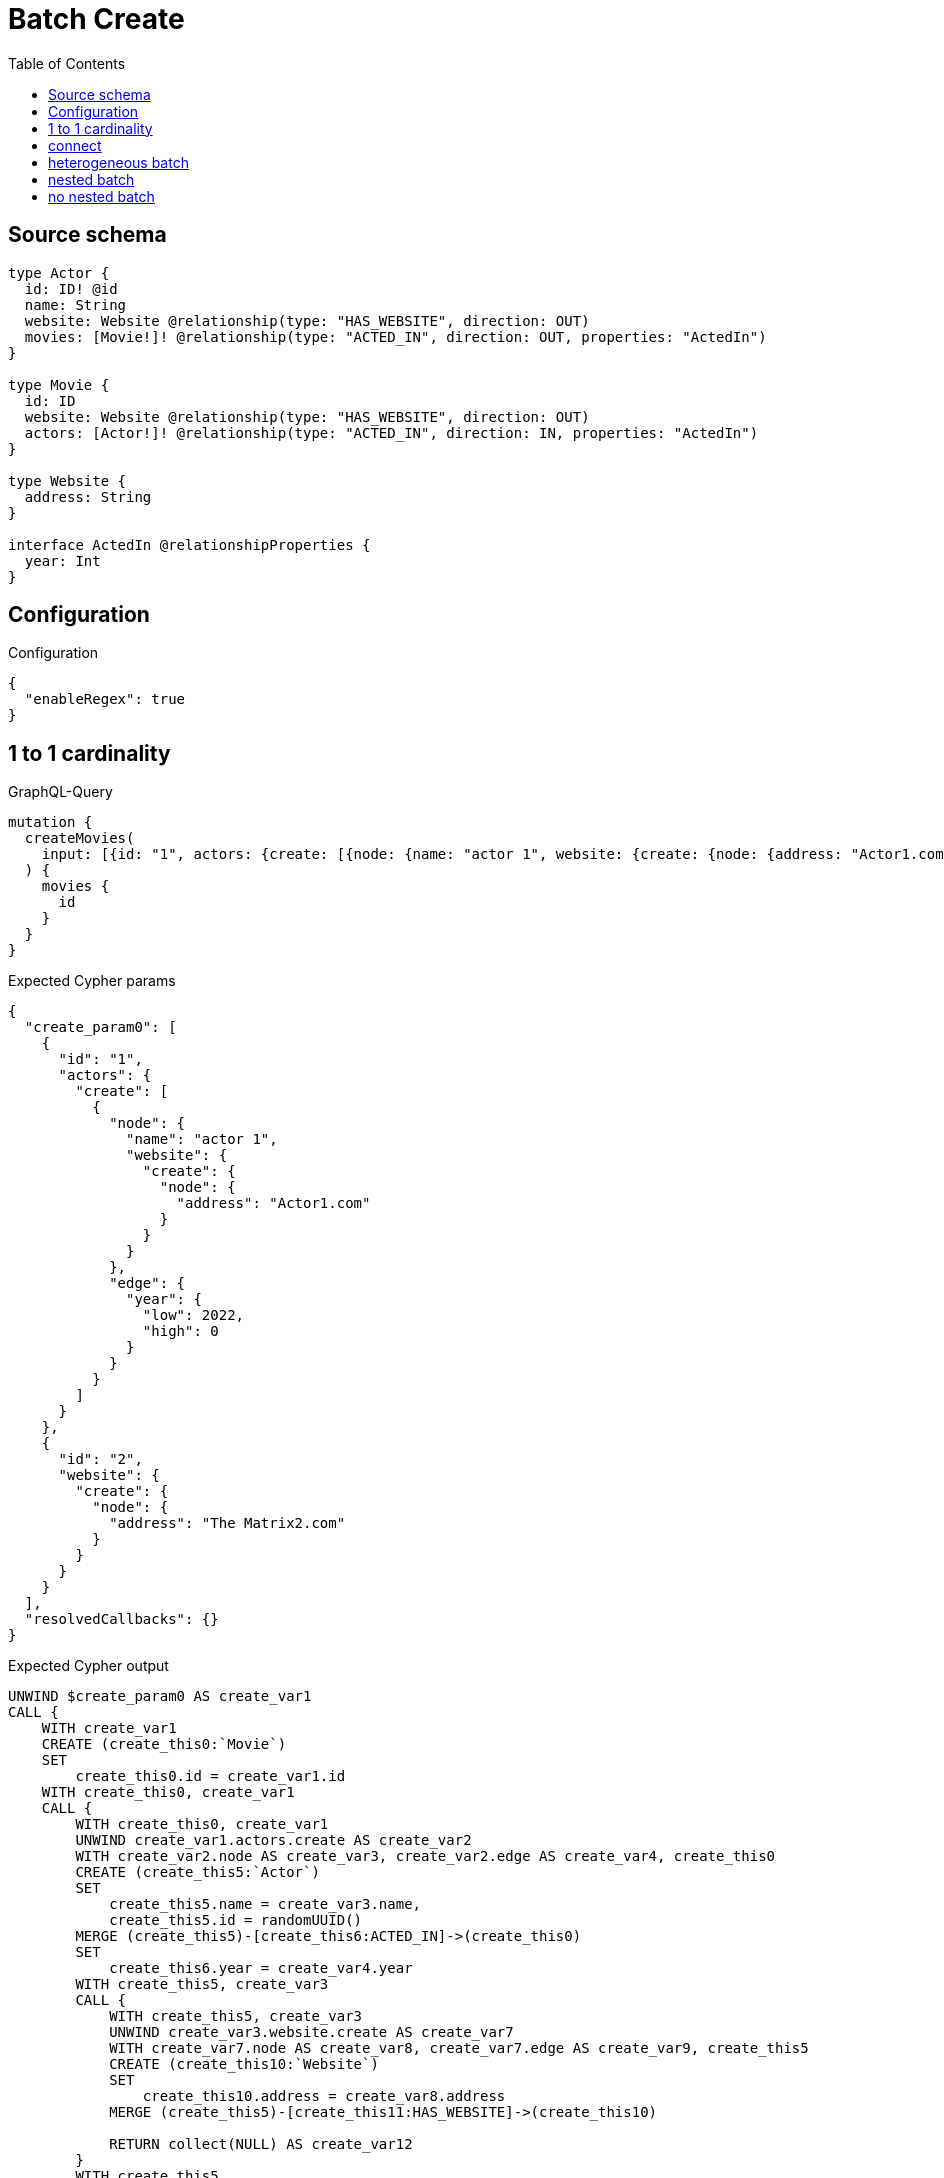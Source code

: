 :toc:

= Batch Create

== Source schema

[source,graphql,schema=true]
----
type Actor {
  id: ID! @id
  name: String
  website: Website @relationship(type: "HAS_WEBSITE", direction: OUT)
  movies: [Movie!]! @relationship(type: "ACTED_IN", direction: OUT, properties: "ActedIn")
}

type Movie {
  id: ID
  website: Website @relationship(type: "HAS_WEBSITE", direction: OUT)
  actors: [Actor!]! @relationship(type: "ACTED_IN", direction: IN, properties: "ActedIn")
}

type Website {
  address: String
}

interface ActedIn @relationshipProperties {
  year: Int
}
----

== Configuration

.Configuration
[source,json,schema-config=true]
----
{
  "enableRegex": true
}
----
== 1 to 1 cardinality

.GraphQL-Query
[source,graphql]
----
mutation {
  createMovies(
    input: [{id: "1", actors: {create: [{node: {name: "actor 1", website: {create: {node: {address: "Actor1.com"}}}}, edge: {year: 2022}}]}}, {id: "2", website: {create: {node: {address: "The Matrix2.com"}}}}]
  ) {
    movies {
      id
    }
  }
}
----

.Expected Cypher params
[source,json]
----
{
  "create_param0": [
    {
      "id": "1",
      "actors": {
        "create": [
          {
            "node": {
              "name": "actor 1",
              "website": {
                "create": {
                  "node": {
                    "address": "Actor1.com"
                  }
                }
              }
            },
            "edge": {
              "year": {
                "low": 2022,
                "high": 0
              }
            }
          }
        ]
      }
    },
    {
      "id": "2",
      "website": {
        "create": {
          "node": {
            "address": "The Matrix2.com"
          }
        }
      }
    }
  ],
  "resolvedCallbacks": {}
}
----

.Expected Cypher output
[source,cypher]
----
UNWIND $create_param0 AS create_var1
CALL {
    WITH create_var1
    CREATE (create_this0:`Movie`)
    SET
        create_this0.id = create_var1.id
    WITH create_this0, create_var1
    CALL {
        WITH create_this0, create_var1
        UNWIND create_var1.actors.create AS create_var2
        WITH create_var2.node AS create_var3, create_var2.edge AS create_var4, create_this0
        CREATE (create_this5:`Actor`)
        SET
            create_this5.name = create_var3.name,
            create_this5.id = randomUUID()
        MERGE (create_this5)-[create_this6:ACTED_IN]->(create_this0)
        SET
            create_this6.year = create_var4.year
        WITH create_this5, create_var3
        CALL {
            WITH create_this5, create_var3
            UNWIND create_var3.website.create AS create_var7
            WITH create_var7.node AS create_var8, create_var7.edge AS create_var9, create_this5
            CREATE (create_this10:`Website`)
            SET
                create_this10.address = create_var8.address
            MERGE (create_this5)-[create_this11:HAS_WEBSITE]->(create_this10)
            
            RETURN collect(NULL) AS create_var12
        }
        WITH create_this5
        CALL {
        	WITH create_this5
        	MATCH (create_this5)-[create_this5_website_Website_unique:HAS_WEBSITE]->(:Website)
        	WITH count(create_this5_website_Website_unique) as c
        	CALL apoc.util.validate(NOT (c <= 1), '@neo4j/graphql/RELATIONSHIP-REQUIREDActor.website must be less than or equal to one', [0])
        	RETURN c AS create_this5_website_Website_unique_ignored
        }
        RETURN collect(NULL) AS create_var13
    }
    WITH create_this0, create_var1
    CALL {
        WITH create_this0, create_var1
        UNWIND create_var1.website.create AS create_var14
        WITH create_var14.node AS create_var15, create_var14.edge AS create_var16, create_this0
        CREATE (create_this17:`Website`)
        SET
            create_this17.address = create_var15.address
        MERGE (create_this0)-[create_this18:HAS_WEBSITE]->(create_this17)
        
        RETURN collect(NULL) AS create_var19
    }
    WITH create_this0
    CALL {
    	WITH create_this0
    	MATCH (create_this0)-[create_this0_website_Website_unique:HAS_WEBSITE]->(:Website)
    	WITH count(create_this0_website_Website_unique) as c
    	CALL apoc.util.validate(NOT (c <= 1), '@neo4j/graphql/RELATIONSHIP-REQUIREDMovie.website must be less than or equal to one', [0])
    	RETURN c AS create_this0_website_Website_unique_ignored
    }
    RETURN create_this0
}
RETURN collect(create_this0 { .id }) AS data
----

'''

== connect

.GraphQL-Query
[source,graphql]
----
mutation {
  createMovies(
    input: [{id: "1", actors: {connect: {where: {node: {id: "3"}}}}}, {id: "2", actors: {connect: {where: {node: {id: "4"}}}}}]
  ) {
    movies {
      id
      actors {
        name
      }
    }
  }
}
----

.Expected Cypher params
[source,json]
----
{
  "this0_id": "1",
  "this0_actors_connect0_node_param0": "3",
  "this1_id": "2",
  "this1_actors_connect0_node_param0": "4",
  "resolvedCallbacks": {}
}
----

.Expected Cypher output
[source,cypher]
----
CALL {
CREATE (this0:Movie)
SET this0.id = $this0_id
WITH this0
CALL {
	WITH this0
	OPTIONAL MATCH (this0_actors_connect0_node:Actor)
	WHERE this0_actors_connect0_node.id = $this0_actors_connect0_node_param0
	CALL {
		WITH *
		WITH collect(this0_actors_connect0_node) as connectedNodes, collect(this0) as parentNodes
		CALL {
			WITH connectedNodes, parentNodes
			UNWIND parentNodes as this0
			UNWIND connectedNodes as this0_actors_connect0_node
			MERGE (this0)<-[this0_actors_connect0_relationship:ACTED_IN]-(this0_actors_connect0_node)
			
			RETURN count(*) AS _
		}
		RETURN count(*) AS _
	}
WITH this0, this0_actors_connect0_node
	RETURN count(*) AS connect_this0_actors_connect_Actor
}
WITH this0
CALL {
	WITH this0
	MATCH (this0)-[this0_website_Website_unique:HAS_WEBSITE]->(:Website)
	WITH count(this0_website_Website_unique) as c
	CALL apoc.util.validate(NOT (c <= 1), '@neo4j/graphql/RELATIONSHIP-REQUIREDMovie.website must be less than or equal to one', [0])
	RETURN c AS this0_website_Website_unique_ignored
}
RETURN this0
}
CALL {
CREATE (this1:Movie)
SET this1.id = $this1_id
WITH this1
CALL {
	WITH this1
	OPTIONAL MATCH (this1_actors_connect0_node:Actor)
	WHERE this1_actors_connect0_node.id = $this1_actors_connect0_node_param0
	CALL {
		WITH *
		WITH collect(this1_actors_connect0_node) as connectedNodes, collect(this1) as parentNodes
		CALL {
			WITH connectedNodes, parentNodes
			UNWIND parentNodes as this1
			UNWIND connectedNodes as this1_actors_connect0_node
			MERGE (this1)<-[this1_actors_connect0_relationship:ACTED_IN]-(this1_actors_connect0_node)
			
			RETURN count(*) AS _
		}
		RETURN count(*) AS _
	}
WITH this1, this1_actors_connect0_node
	RETURN count(*) AS connect_this1_actors_connect_Actor
}
WITH this1
CALL {
	WITH this1
	MATCH (this1)-[this1_website_Website_unique:HAS_WEBSITE]->(:Website)
	WITH count(this1_website_Website_unique) as c
	CALL apoc.util.validate(NOT (c <= 1), '@neo4j/graphql/RELATIONSHIP-REQUIREDMovie.website must be less than or equal to one', [0])
	RETURN c AS this1_website_Website_unique_ignored
}
RETURN this1
}



CALL {
    WITH this0
    MATCH (this0_actors:`Actor`)-[create_this0:ACTED_IN]->(this0)
    WITH this0_actors { .name } AS this0_actors
    RETURN collect(this0_actors) AS this0_actors
}

CALL {
    WITH this1
    MATCH (this1_actors:`Actor`)-[create_this0:ACTED_IN]->(this1)
    WITH this1_actors { .name } AS this1_actors
    RETURN collect(this1_actors) AS this1_actors
}
RETURN [
this0 { .id, actors: this0_actors }, 
this1 { .id, actors: this1_actors }] AS data
----

'''

== heterogeneous batch

.GraphQL-Query
[source,graphql]
----
mutation {
  createMovies(
    input: [{id: "1", actors: {create: [{node: {name: "actor 1"}, edge: {year: 2022}}]}}, {id: "2", actors: {create: [{node: {name: "actor 2"}, edge: {year: 1999}}]}}, {id: "3", website: {create: {node: {address: "mywebsite.com"}}}}, {id: "4", actors: {connect: {where: {node: {id: "2"}}}}}, {id: "5", actors: {connectOrCreate: {where: {node: {id: "2"}}, onCreate: {node: {name: "actor 2"}}}}}]
  ) {
    movies {
      id
      website {
        address
      }
      actors {
        name
      }
    }
  }
}
----

.Expected Cypher params
[source,json]
----
{
  "this0_id": "1",
  "this0_actors0_node_name": "actor 1",
  "this0_actors0_relationship_year": {
    "low": 2022,
    "high": 0
  },
  "this1_id": "2",
  "this1_actors0_node_name": "actor 2",
  "this1_actors0_relationship_year": {
    "low": 1999,
    "high": 0
  },
  "this2_id": "3",
  "this2_website0_node_address": "mywebsite.com",
  "this3_id": "4",
  "this3_actors_connect0_node_param0": "2",
  "this4_id": "5",
  "this4_actors_connectOrCreate_param0": "2",
  "this4_actors_connectOrCreate_param1": "actor 2",
  "resolvedCallbacks": {}
}
----

.Expected Cypher output
[source,cypher]
----
CALL {
CREATE (this0:Movie)
SET this0.id = $this0_id

WITH this0
CREATE (this0_actors0_node:Actor)
SET this0_actors0_node.id = randomUUID()
SET this0_actors0_node.name = $this0_actors0_node_name
MERGE (this0)<-[this0_actors0_relationship:ACTED_IN]-(this0_actors0_node)
SET this0_actors0_relationship.year = $this0_actors0_relationship_year
WITH this0, this0_actors0_node
CALL {
	WITH this0_actors0_node
	MATCH (this0_actors0_node)-[this0_actors0_node_website_Website_unique:HAS_WEBSITE]->(:Website)
	WITH count(this0_actors0_node_website_Website_unique) as c
	CALL apoc.util.validate(NOT (c <= 1), '@neo4j/graphql/RELATIONSHIP-REQUIREDActor.website must be less than or equal to one', [0])
	RETURN c AS this0_actors0_node_website_Website_unique_ignored
}
WITH this0
CALL {
	WITH this0
	MATCH (this0)-[this0_website_Website_unique:HAS_WEBSITE]->(:Website)
	WITH count(this0_website_Website_unique) as c
	CALL apoc.util.validate(NOT (c <= 1), '@neo4j/graphql/RELATIONSHIP-REQUIREDMovie.website must be less than or equal to one', [0])
	RETURN c AS this0_website_Website_unique_ignored
}
RETURN this0
}
CALL {
CREATE (this1:Movie)
SET this1.id = $this1_id

WITH this1
CREATE (this1_actors0_node:Actor)
SET this1_actors0_node.id = randomUUID()
SET this1_actors0_node.name = $this1_actors0_node_name
MERGE (this1)<-[this1_actors0_relationship:ACTED_IN]-(this1_actors0_node)
SET this1_actors0_relationship.year = $this1_actors0_relationship_year
WITH this1, this1_actors0_node
CALL {
	WITH this1_actors0_node
	MATCH (this1_actors0_node)-[this1_actors0_node_website_Website_unique:HAS_WEBSITE]->(:Website)
	WITH count(this1_actors0_node_website_Website_unique) as c
	CALL apoc.util.validate(NOT (c <= 1), '@neo4j/graphql/RELATIONSHIP-REQUIREDActor.website must be less than or equal to one', [0])
	RETURN c AS this1_actors0_node_website_Website_unique_ignored
}
WITH this1
CALL {
	WITH this1
	MATCH (this1)-[this1_website_Website_unique:HAS_WEBSITE]->(:Website)
	WITH count(this1_website_Website_unique) as c
	CALL apoc.util.validate(NOT (c <= 1), '@neo4j/graphql/RELATIONSHIP-REQUIREDMovie.website must be less than or equal to one', [0])
	RETURN c AS this1_website_Website_unique_ignored
}
RETURN this1
}
CALL {
CREATE (this2:Movie)
SET this2.id = $this2_id

WITH this2
CREATE (this2_website0_node:Website)
SET this2_website0_node.address = $this2_website0_node_address
MERGE (this2)-[:HAS_WEBSITE]->(this2_website0_node)
WITH this2
CALL {
	WITH this2
	MATCH (this2)-[this2_website_Website_unique:HAS_WEBSITE]->(:Website)
	WITH count(this2_website_Website_unique) as c
	CALL apoc.util.validate(NOT (c <= 1), '@neo4j/graphql/RELATIONSHIP-REQUIREDMovie.website must be less than or equal to one', [0])
	RETURN c AS this2_website_Website_unique_ignored
}
RETURN this2
}
CALL {
CREATE (this3:Movie)
SET this3.id = $this3_id
WITH this3
CALL {
	WITH this3
	OPTIONAL MATCH (this3_actors_connect0_node:Actor)
	WHERE this3_actors_connect0_node.id = $this3_actors_connect0_node_param0
	CALL {
		WITH *
		WITH collect(this3_actors_connect0_node) as connectedNodes, collect(this3) as parentNodes
		CALL {
			WITH connectedNodes, parentNodes
			UNWIND parentNodes as this3
			UNWIND connectedNodes as this3_actors_connect0_node
			MERGE (this3)<-[this3_actors_connect0_relationship:ACTED_IN]-(this3_actors_connect0_node)
			
			RETURN count(*) AS _
		}
		RETURN count(*) AS _
	}
WITH this3, this3_actors_connect0_node
	RETURN count(*) AS connect_this3_actors_connect_Actor
}
WITH this3
CALL {
	WITH this3
	MATCH (this3)-[this3_website_Website_unique:HAS_WEBSITE]->(:Website)
	WITH count(this3_website_Website_unique) as c
	CALL apoc.util.validate(NOT (c <= 1), '@neo4j/graphql/RELATIONSHIP-REQUIREDMovie.website must be less than or equal to one', [0])
	RETURN c AS this3_website_Website_unique_ignored
}
RETURN this3
}
CALL {
CREATE (this4:Movie)
SET this4.id = $this4_id
WITH this4
CALL {
    WITH this4
    MERGE (this4_actors_connectOrCreate0:`Actor` { id: $this4_actors_connectOrCreate_param0 })
    ON CREATE SET
        this4_actors_connectOrCreate0.name = $this4_actors_connectOrCreate_param1
    MERGE (this4_actors_connectOrCreate0)-[this4_actors_connectOrCreate_this0:ACTED_IN]->(this4)
    RETURN COUNT(*) AS _
}
WITH this4
CALL {
	WITH this4
	MATCH (this4)-[this4_website_Website_unique:HAS_WEBSITE]->(:Website)
	WITH count(this4_website_Website_unique) as c
	CALL apoc.util.validate(NOT (c <= 1), '@neo4j/graphql/RELATIONSHIP-REQUIREDMovie.website must be less than or equal to one', [0])
	RETURN c AS this4_website_Website_unique_ignored
}
RETURN this4
}






CALL {
    WITH this0
    MATCH (this0)-[create_this0:HAS_WEBSITE]->(this0_website:`Website`)
    WITH this0_website { .address } AS this0_website
    RETURN head(collect(this0_website)) AS this0_website
}
CALL {
    WITH this0
    MATCH (this0_actors:`Actor`)-[create_this1:ACTED_IN]->(this0)
    WITH this0_actors { .name } AS this0_actors
    RETURN collect(this0_actors) AS this0_actors
}

CALL {
    WITH this1
    MATCH (this1)-[create_this0:HAS_WEBSITE]->(this1_website:`Website`)
    WITH this1_website { .address } AS this1_website
    RETURN head(collect(this1_website)) AS this1_website
}
CALL {
    WITH this1
    MATCH (this1_actors:`Actor`)-[create_this1:ACTED_IN]->(this1)
    WITH this1_actors { .name } AS this1_actors
    RETURN collect(this1_actors) AS this1_actors
}

CALL {
    WITH this2
    MATCH (this2)-[create_this0:HAS_WEBSITE]->(this2_website:`Website`)
    WITH this2_website { .address } AS this2_website
    RETURN head(collect(this2_website)) AS this2_website
}
CALL {
    WITH this2
    MATCH (this2_actors:`Actor`)-[create_this1:ACTED_IN]->(this2)
    WITH this2_actors { .name } AS this2_actors
    RETURN collect(this2_actors) AS this2_actors
}

CALL {
    WITH this3
    MATCH (this3)-[create_this0:HAS_WEBSITE]->(this3_website:`Website`)
    WITH this3_website { .address } AS this3_website
    RETURN head(collect(this3_website)) AS this3_website
}
CALL {
    WITH this3
    MATCH (this3_actors:`Actor`)-[create_this1:ACTED_IN]->(this3)
    WITH this3_actors { .name } AS this3_actors
    RETURN collect(this3_actors) AS this3_actors
}

CALL {
    WITH this4
    MATCH (this4)-[create_this0:HAS_WEBSITE]->(this4_website:`Website`)
    WITH this4_website { .address } AS this4_website
    RETURN head(collect(this4_website)) AS this4_website
}
CALL {
    WITH this4
    MATCH (this4_actors:`Actor`)-[create_this1:ACTED_IN]->(this4)
    WITH this4_actors { .name } AS this4_actors
    RETURN collect(this4_actors) AS this4_actors
}
RETURN [
this0 { .id, website: this0_website, actors: this0_actors }, 
this1 { .id, website: this1_website, actors: this1_actors }, 
this2 { .id, website: this2_website, actors: this2_actors }, 
this3 { .id, website: this3_website, actors: this3_actors }, 
this4 { .id, website: this4_website, actors: this4_actors }] AS data
----

'''

== nested batch

.GraphQL-Query
[source,graphql]
----
mutation {
  createMovies(
    input: [{id: "1", actors: {create: [{node: {name: "actor 1"}, edge: {year: 2022}}]}}, {id: "2", actors: {create: [{node: {name: "actor 1"}, edge: {year: 2022}}]}}]
  ) {
    movies {
      id
      actors {
        name
      }
    }
  }
}
----

.Expected Cypher params
[source,json]
----
{
  "create_param0": [
    {
      "id": "1",
      "actors": {
        "create": [
          {
            "node": {
              "name": "actor 1"
            },
            "edge": {
              "year": {
                "low": 2022,
                "high": 0
              }
            }
          }
        ]
      }
    },
    {
      "id": "2",
      "actors": {
        "create": [
          {
            "node": {
              "name": "actor 1"
            },
            "edge": {
              "year": {
                "low": 2022,
                "high": 0
              }
            }
          }
        ]
      }
    }
  ],
  "resolvedCallbacks": {}
}
----

.Expected Cypher output
[source,cypher]
----
UNWIND $create_param0 AS create_var2
CALL {
    WITH create_var2
    CREATE (create_this1:`Movie`)
    SET
        create_this1.id = create_var2.id
    WITH create_this1, create_var2
    CALL {
        WITH create_this1, create_var2
        UNWIND create_var2.actors.create AS create_var3
        WITH create_var3.node AS create_var4, create_var3.edge AS create_var5, create_this1
        CREATE (create_this6:`Actor`)
        SET
            create_this6.name = create_var4.name,
            create_this6.id = randomUUID()
        MERGE (create_this6)-[create_this7:ACTED_IN]->(create_this1)
        SET
            create_this7.year = create_var5.year
        WITH create_this6
        CALL {
        	WITH create_this6
        	MATCH (create_this6)-[create_this6_website_Website_unique:HAS_WEBSITE]->(:Website)
        	WITH count(create_this6_website_Website_unique) as c
        	CALL apoc.util.validate(NOT (c <= 1), '@neo4j/graphql/RELATIONSHIP-REQUIREDActor.website must be less than or equal to one', [0])
        	RETURN c AS create_this6_website_Website_unique_ignored
        }
        RETURN collect(NULL) AS create_var8
    }
    WITH create_this1
    CALL {
    	WITH create_this1
    	MATCH (create_this1)-[create_this1_website_Website_unique:HAS_WEBSITE]->(:Website)
    	WITH count(create_this1_website_Website_unique) as c
    	CALL apoc.util.validate(NOT (c <= 1), '@neo4j/graphql/RELATIONSHIP-REQUIREDMovie.website must be less than or equal to one', [0])
    	RETURN c AS create_this1_website_Website_unique_ignored
    }
    RETURN create_this1
}
CALL {
    WITH create_this1
    MATCH (create_this1_actors:`Actor`)-[create_this0:ACTED_IN]->(create_this1)
    WITH create_this1_actors { .name } AS create_this1_actors
    RETURN collect(create_this1_actors) AS create_this1_actors
}
RETURN collect(create_this1 { .id, actors: create_this1_actors }) AS data
----

'''

== no nested batch

.GraphQL-Query
[source,graphql]
----
mutation {
  createMovies(input: [{id: "1"}, {id: "2"}]) {
    movies {
      id
    }
  }
}
----

.Expected Cypher params
[source,json]
----
{
  "create_param0": [
    {
      "id": "1"
    },
    {
      "id": "2"
    }
  ],
  "resolvedCallbacks": {}
}
----

.Expected Cypher output
[source,cypher]
----
UNWIND $create_param0 AS create_var1
CALL {
    WITH create_var1
    CREATE (create_this0:`Movie`)
    SET
        create_this0.id = create_var1.id
    WITH create_this0
    CALL {
    	WITH create_this0
    	MATCH (create_this0)-[create_this0_website_Website_unique:HAS_WEBSITE]->(:Website)
    	WITH count(create_this0_website_Website_unique) as c
    	CALL apoc.util.validate(NOT (c <= 1), '@neo4j/graphql/RELATIONSHIP-REQUIREDMovie.website must be less than or equal to one', [0])
    	RETURN c AS create_this0_website_Website_unique_ignored
    }
    RETURN create_this0
}
RETURN collect(create_this0 { .id }) AS data
----

'''

